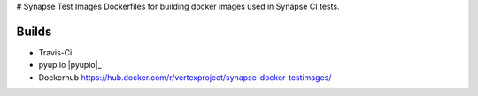 # Synapse Test Images
Dockerfiles for building docker images used in Synapse CI tests.

Builds
------

- Travis-Ci |travisci|_
- pyup.io |pyupio|_
- Dockerhub https://hub.docker.com/r/vertexproject/synapse-docker-testimages/


.. |travisci| image:: https://travis-ci.org/vertexproject/synapse-docker-testimages.svg
.. _travisci: https://travis-ci.org/vertexproject/synapse-docker-testimages

.. |pyupio| image:: https://pyup.io/repos/github/vertexproject/synapse-docker-testimages/shield.svg
     :target: https://pyup.io/repos/github/vertexproject/synapse-docker-testimages/
     :alt: Updates
